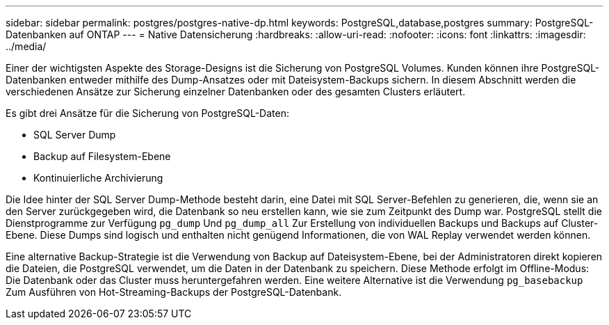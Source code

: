---
sidebar: sidebar 
permalink: postgres/postgres-native-dp.html 
keywords: PostgreSQL,database,postgres 
summary: PostgreSQL-Datenbanken auf ONTAP 
---
= Native Datensicherung
:hardbreaks:
:allow-uri-read: 
:nofooter: 
:icons: font
:linkattrs: 
:imagesdir: ../media/


[role="lead"]
Einer der wichtigsten Aspekte des Storage-Designs ist die Sicherung von PostgreSQL Volumes. Kunden können ihre PostgreSQL-Datenbanken entweder mithilfe des Dump-Ansatzes oder mit Dateisystem-Backups sichern. In diesem Abschnitt werden die verschiedenen Ansätze zur Sicherung einzelner Datenbanken oder des gesamten Clusters erläutert.

Es gibt drei Ansätze für die Sicherung von PostgreSQL-Daten:

* SQL Server Dump
* Backup auf Filesystem-Ebene
* Kontinuierliche Archivierung


Die Idee hinter der SQL Server Dump-Methode besteht darin, eine Datei mit SQL Server-Befehlen zu generieren, die, wenn sie an den Server zurückgegeben wird, die Datenbank so neu erstellen kann, wie sie zum Zeitpunkt des Dump war. PostgreSQL stellt die Dienstprogramme zur Verfügung `pg_dump` Und `pg_dump_all` Zur Erstellung von individuellen Backups und Backups auf Cluster-Ebene. Diese Dumps sind logisch und enthalten nicht genügend Informationen, die von WAL Replay verwendet werden können.

Eine alternative Backup-Strategie ist die Verwendung von Backup auf Dateisystem-Ebene, bei der Administratoren direkt kopieren die Dateien, die PostgreSQL verwendet, um die Daten in der Datenbank zu speichern. Diese Methode erfolgt im Offline-Modus: Die Datenbank oder das Cluster muss heruntergefahren werden. Eine weitere Alternative ist die Verwendung `pg_basebackup` Zum Ausführen von Hot-Streaming-Backups der PostgreSQL-Datenbank.
